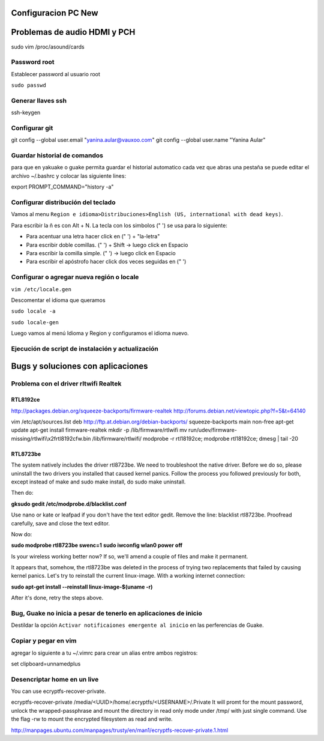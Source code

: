 Configuracion PC New
====================

Problemas de audio HDMI y PCH
=============================

sudo vim /proc/asound/cards

Password root
-------------

Establecer password al usuario root

``sudo passwd``

Generar llaves ssh
------------------

ssh-keygen

Configurar git
--------------

git config --global user.email "yanina.aular@vauxoo.com"
git config --global user.name "Yanina Aular" 

Guardar historial de comandos
-----------------------------

para que en yakuake o guake permita guardar el historial automatico cada vez que abras una pestaña
se puede editar el archivo ~/.bashrc y colocar las siguiente lines:
                                                                               
export PROMPT_COMMAND="history -a"

Configurar distribución del teclado
-----------------------------------

Vamos al menu ``Region e idioma>Distribuciones>English (US, international with dead keys)``.

Para escribir la ñ es con Alt + N.
La tecla con los simbolos (" ') se usa para lo siguiente:

- Para acentuar una letra hacer click en (" ') + "la-letra"
- Para escribir doble comillas. (" ') + Shift -> luego click en Espacio
- Para escribir la comilla simple. (" ') -> luego click en Espacio
- Para escribir el apóstrofo hacer click dos veces seguidas en (" ') 

Configurar o agregar nueva región o locale
------------------------------------------

``vim /etc/locale.gen``

Descomentar el idioma que queramos

``sudo locale -a``

``sudo locale-gen``

Luego vamos al menú Idioma y Region y configuramos el idioma nuevo.

Ejecución de script de instalación y actualización
--------------------------------------------------





Bugs y soluciones con aplicaciones
==================================


Problema con el driver rltwifi Realtek
--------------------------------------

RTL8192ce
~~~~~~~~~

http://packages.debian.org/squeeze-backports/firmware-realtek
http://forums.debian.net/viewtopic.php?f=5&t=64140

vim /etc/apt/sources.list
deb http://ftp.at.debian.org/debian-backports/ squeeze-backports main non-free
apt-get update
apt-get install firmware-realtek
mkdir -p /lib/firmware/rtlwifi
mv run/udev/firmware-missing/rtlwifi\\x2frtl8192cfw.bin /lib/firmware/rtlwifi/
modprobe -r rtl18192ce; modprobe rtl18192ce; dmesg | tail -20

RTL8723be
~~~~~~~~~

The system natively includes the driver rtl8723be. We need to troubleshoot the native driver. Before we do so, please uninstall the two drivers you installed that caused kernel panics. Follow the process you followed previously for both, except instead of make and sudo make install, do sudo make uninstall.

Then do:

**gksudo gedit /etc/modprobe.d/blacklist.conf**

Use nano or kate or leafpad if you don't have the text editor gedit. Remove the line: blacklist rtl8723be. Proofread carefully, save and close the text editor.

Now do:

**sudo modprobe rtl8723be swenc=1**
**sudo iwconfig wlan0 power off**

Is your wireless working better now? If so, we'll amend a couple of files and make it permanent.

It appears that, somehow, the rtl8723be was deleted in the process of trying two replacements that failed by causing kernel panics. Let's try to reinstall the current linux-image. With a working internet connection:

**sudo apt-get install --reinstall linux-image-$(uname -r)**

After it's done, retry the steps above.

Bug, Guake no inicia a pesar de tenerlo en aplicaciones de inicio
-----------------------------------------------------------------

Destildar la opción ``Activar notificaiones emergente al inicio`` en las perferencias de Guake.

Copiar y pegar en vim
---------------------

agregar lo siguiente a tu ~/.vimrc para crear un alias entre ambos registros:

set clipboard=unnamedplus

Desencriptar home en un live
----------------------------

You can use ecryptfs-recover-private.

ecryptfs-recover-private /media/<UUID>/home/.ecryptfs/<USERNAME>/.Private
It will promt for the mount password, unlock the wrapped-passphrase 
and mount the directory in read only mode under /tmp/ with just 
single command. Use the flag -rw to mount the encrypted filesystem as read and write.

http://manpages.ubuntu.com/manpages/trusty/en/man1/ecryptfs-recover-private.1.html
